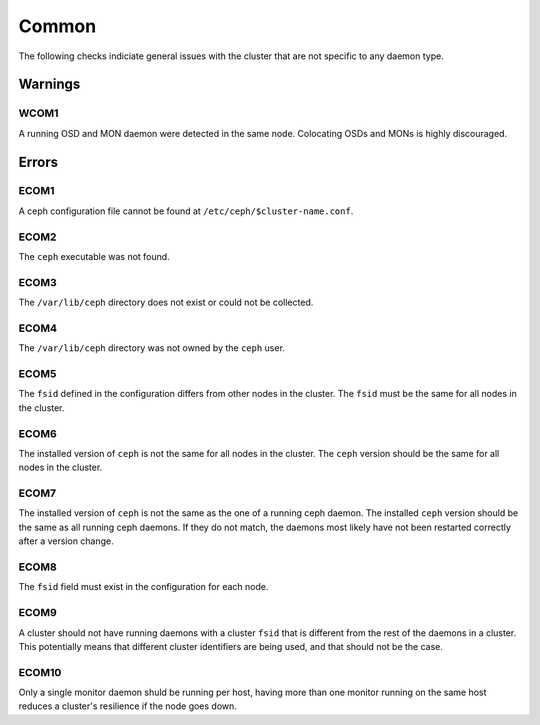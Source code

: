 Common
======
The following checks indiciate general issues with the cluster that are not specific to any daemon type.

Warnings
--------

.. _WCOM1:

WCOM1
^^^^^
A running OSD and MON daemon were detected in the same node. Colocating OSDs and MONs is highly discouraged.


Errors
------

.. _ECOM1:

ECOM1
^^^^^
A ceph configuration file cannot be found at ``/etc/ceph/$cluster-name.conf``.

.. _ECOM2:

ECOM2
^^^^^
The ``ceph`` executable was not found.

.. _ECOM3:

ECOM3
^^^^^
The ``/var/lib/ceph`` directory does not exist or could not be collected.

.. _ECOM4:

ECOM4
^^^^^
The ``/var/lib/ceph`` directory was not owned by the ``ceph`` user.

.. _ECOM5:

ECOM5
^^^^^
The ``fsid`` defined in the configuration differs from other nodes in the cluster. The ``fsid`` must be
the same for all nodes in the cluster.

.. _ECOM6:

ECOM6
^^^^^
The installed version of ``ceph`` is not the same for all nodes in the cluster. The ``ceph`` version should be
the same for all nodes in the cluster.

.. _ECOM7:

ECOM7
^^^^^
The installed version of ``ceph`` is not the same as the one of a running ceph daemon. The installed ``ceph`` version should be the same as all running ceph daemons. If they do not match, the daemons most likely have not been restarted correctly after a version change.

.. _ECOM8:

ECOM8
^^^^^
The ``fsid`` field must exist in the configuration for each node.


.. _ECOM9:

ECOM9
^^^^^
A cluster should not have running daemons with a cluster ``fsid`` that is different from the rest of the daemons in a cluster. This potentially means that different cluster identifiers are being used, and that should not be the case.


.. _ECOM10:

ECOM10
^^^^^^
Only a single monitor daemon shuld be running per host, having more than one monitor running on the same host reduces a cluster's resilience if the node goes down.
